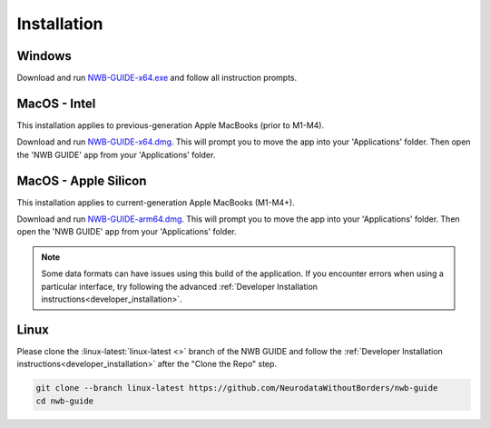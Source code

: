 
Installation
============

Windows
-------

Download and run `NWB-GUIDE-x64.exe <https://github.com/NeurodataWithoutBorders/nwb-guide/releases/latest/download/NWB-GUIDE-x64.exe>`_ and follow all instruction prompts.

MacOS - Intel
-------------

This installation applies to previous-generation Apple MacBooks (prior to M1-M4).

Download and run `NWB-GUIDE-x64.dmg <https://github.com/NeurodataWithoutBorders/nwb-guide/releases/latest/download/NWB-GUIDE-x64.dmg>`_. This will prompt you to move the app into your 'Applications' folder. Then open the 'NWB GUIDE' app from your 'Applications' folder.

MacOS - Apple Silicon
---------------------

This installation applies to current-generation Apple MacBooks (M1-M4+).

Download and run `NWB-GUIDE-arm64.dmg <https://github.com/NeurodataWithoutBorders/nwb-guide/releases/latest/download/NWB-GUIDE-arm64.dmg>`_. This will prompt you to move the app into your 'Applications' folder. Then open the 'NWB GUIDE' app from your 'Applications' folder.

.. note::
   Some data formats can have issues using this build of the application. If you encounter errors when using a particular interface, try following the advanced :ref:`Developer Installation instructions<developer_installation>`.

Linux
-----

Please clone the :linux-latest:`linux-latest <>` branch of the NWB GUIDE and follow the :ref:`Developer Installation instructions<developer_installation>` after the "Clone the Repo" step.

.. code-block:: bash

   git clone --branch linux-latest https://github.com/NeurodataWithoutBorders/nwb-guide
   cd nwb-guide

